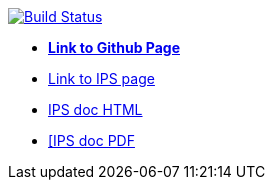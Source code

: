 image:https://travis-ci.org/DendiProject/identity-provider-service.svg?branch=master["Build Status", link="https://travis-ci.org/DendiProject/identity-provider-service"]

:link-github-project-IPS: https://dendiproject.github.io/identity-provider-service
:link-github-project-ghpages: https://dendiproject.github.io/documentation
:link-demo-html: {link-github-project-IPS}/test_document.html
:link-demo-pdf: {link-github-project-IPS}/test_document.pdf


** {link-github-project-ghpages}[*Link to Github Page*]
** {link-github-project-IPS}[Link to IPS page]
** {link-demo-html}[IPS doc HTML]
** {link-demo-pdf}[[IPS doc PDF]
